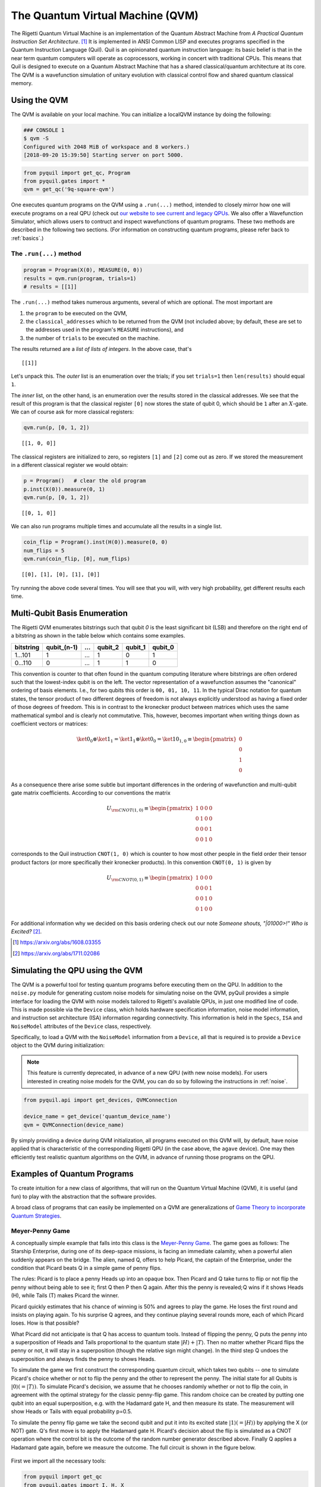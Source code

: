 .. _qvm:

The Quantum Virtual Machine (QVM)
=================================

The Rigetti Quantum Virtual Machine is an implementation of the Quantum Abstract Machine from
*A Practical Quantum Instruction Set Architecture*. [1]_  It is implemented in ANSI Common LISP and
executes programs specified in the Quantum Instruction Language (Quil). Quil is an opinionated
quantum instruction language: its basic belief is that in the near term quantum computers will
operate as coprocessors, working in concert with traditional CPUs.  This means that Quil is
designed to execute on a Quantum Abstract Machine that has a shared classical/quantum architecture
at its core. The QVM is a wavefunction simulation of unitary evolution with classical control flow
and shared quantum classical memory.

.. _qvm_use:

Using the QVM
-------------
The QVM is available on your local machine. You can initialize a localQVM instance by doing the following:


.. code:: python

    ### CONSOLE 1
    $ qvm -S
    Configured with 2048 MiB of workspace and 8 workers.)
    [2018-09-20 15:39:50] Starting server on port 5000.


.. code:: python

    from pyquil import get_qc, Program
    from pyquil.gates import *
    qvm = get_qc('9q-square-qvm')


One executes quantum programs on the QVM using a ``.run(...)`` method, intended to closely mirror how one will execute programs on a
real QPU (check out `our website to see current and legacy QPUs <rigetti.com/qpu>`_. We also offer a Wavefunction Simulator,
which allows users to contruct and inspect wavefunctions of quantum programs. These two methods are described in the following two
sections. (For information on constructing quantum programs, please refer back to :ref:`basics`.)

The ``.run(...)`` method
~~~~~~~~~~~~~~~~~~~~~~~~

.. code:: python

    program = Program(X(0), MEASURE(0, 0))
    results = qvm.run(program, trials=1)
    # results = [[1]]

The ``.run(...)`` method takes numerous arguments, several of which are optional. The most important
are

1. the ``program`` to be executed on the QVM,
2. the ``classical_addresses`` which to be returned from the QVM (not included above; by default, these are set to the addresses used in the program's ``MEASURE`` instructions), and
3. the number of ``trials`` to be executed on the machine.

The results returned are a *list of lists of integers*. In the above case, that's

.. parsed-literal::

    [[1]]

Let's unpack this. The *outer* list is an
enumeration over the trials; if you set ``trials=1`` then ``len(results)`` should equal ``1``.

The *inner* list, on the other hand, is an enumeration over the results stored in the classical
addresses. We see that the result of this program is that the classical register ``[0]`` now stores
the state of qubit 0, which should be ``1`` after an :math:`X`-gate. We
can of course ask for more classical registers:

.. code:: python

    qvm.run(p, [0, 1, 2])

.. parsed-literal::

    [[1, 0, 0]]

The classical registers are initialized to zero, so registers ``[1]``
and ``[2]`` come out as zero. If we stored the measurement in a
different classical register we would obtain:

.. code:: python

    p = Program()   # clear the old program
    p.inst(X(0)).measure(0, 1)
    qvm.run(p, [0, 1, 2])

.. parsed-literal::

    [[0, 1, 0]]

We can also run programs multiple times and accumulate all the results
in a single list.

.. code:: python

    coin_flip = Program().inst(H(0)).measure(0, 0)
    num_flips = 5
    qvm.run(coin_flip, [0], num_flips)

.. parsed-literal::

    [[0], [1], [0], [1], [0]]

Try running the above code several times. You will see that you will,
with very high probability, get different results each time.

Multi-Qubit Basis Enumeration
-----------------------------

The Rigetti QVM enumerates bitstrings such that qubit `0` is the least significant bit (LSB)
and therefore on the right end of a bitstring as shown in the table below which contains some
examples.

=============== ============= ===== ========= ========= =========
 bitstring       qubit_(n-1)   ...   qubit_2   qubit_1   qubit_0
=============== ============= ===== ========= ========= =========
  1...101                  1   ...         1         0         1
  0...110                  0   ...         1         1         0
=============== ============= ===== ========= ========= =========



This convention is counter to that often found in the quantum computing literature where
bitstrings are often ordered such that the lowest-index qubit is on the left.
The vector representation of a wavefunction assumes the "canonical" ordering of basis elements.
I.e., for two qubits this order is ``00, 01, 10, 11``.
In the typical Dirac notation for quantum states, the tensor product of two different degrees of
freedom is not always explicitly understood as having a fixed order of those degrees of freedom.
This is in contrast to the kronecker product between matrices which uses the same mathematical
symbol and is clearly not commutative.
This, however, becomes important when writing things down as coefficient vectors or matrices:

.. math::

    \ket{0}_0 \otimes \ket{1}_1 = \ket{1}_1 \otimes \ket{0}_0
    = \ket{10}_{1,0} \equiv \begin{pmatrix} 0 \\ 0 \\ 1 \\ 0 \end{pmatrix}

As a consequence there arise some subtle but important differences in the ordering of wavefunction
and multi-qubit gate matrix coefficients.
According to our conventions the matrix

.. math::

    U_{\rm CNOT(1,0)} \equiv
    \begin{pmatrix}
        1 & 0 & 0 & 0 \\
        0 & 1 & 0 & 0 \\
        0 & 0 & 0 & 1 \\
        0 & 0 & 1 & 0
    \end{pmatrix}

corresponds to the Quil instruction ``CNOT(1, 0)`` which is counter to how most other people in the
field order their tensor product factors (or more specifically their kronecker products).
In this convention ``CNOT(0, 1)`` is given by

.. math::

    U_{\rm CNOT(0,1)} \equiv
    \begin{pmatrix}
        1 & 0 & 0 & 0 \\
        0 & 0 & 0 & 1 \\
        0 & 0 & 1 & 0 \\
        0 & 1 & 0 & 0
    \end{pmatrix}

For additional information why we decided on this basis ordering check out our note
*Someone shouts, "|01000>!" Who is Excited?* [2]_.

.. [1] https://arxiv.org/abs/1608.03355
.. [2] https://arxiv.org/abs/1711.02086

Simulating the QPU using the QVM
--------------------------------

The QVM is a powerful tool for testing quantum programs before executing them on the QPU. In
addition to the ``noise.py`` module for generating custom noise models for simulating noise on the
QVM, pyQuil provides a simple interface for loading the QVM with noise models tailored to Rigetti's
available QPUs, in just one modified line of code. This is made possible via the ``Device`` class,
which holds hardware specification information, noise model information, and instruction set
architecture (ISA) information regarding connectivity. This information is held in the ``Specs``,
``ISA`` and ``NoiseModel`` attributes of the ``Device`` class, respectively.

Specifically, to load a QVM with the ``NoiseModel`` information from a ``Device``, all that is
required is to provide a ``Device`` object to the QVM during initialization:

.. note::

    This feature is currently deprecated, in advance of a new QPU (with new noise models). For users interested in
    creating noise models for the QVM, you can do so by following the instructions in :ref:`noise`.

.. code:: python

    from pyquil.api import get_devices, QVMConnection

    device_name = get_device('quantum_device_name')
    qvm = QVMConnection(device_name)

By simply providing a device during QVM initialization, all programs executed on this QVM will, by
default, have noise applied that is characteristic of the corresponding Rigetti QPU (in the case
above, the ``agave`` device). One may then efficiently test realistic quantum algorithms on the QVM,
in advance of running those programs on the QPU.

Examples of Quantum Programs
----------------------------

To create intuition for a new class of algorithms, that will run on the Quantum Virtual Machine (QVM), it is useful (and
fun) to play with the abstraction that the software provides.

A broad class of programs that can easily be implemented on a QVM are generalizations of
`Game Theory to incorporate Quantum Strategies <https://arxiv.org/abs/quant-ph/0611234>`_.

Meyer-Penny Game
~~~~~~~~~~~~~~~~

A conceptually simple example that falls into this class is the
`Meyer-Penny Game <https://link.aps.org/doi/10.1103/PhysRevLett.82.1052>`_. The game goes as follows: The Starship
Enterprise, during one of its deep-space missions, is facing an immediate calamity, when a powerful alien suddenly
appears on the bridge. The alien, named Q, offers to help Picard, the captain of the Enterprise, under the condition
that Picard beats Q in a simple game of penny flips.

The rules: Picard is to place a penny Heads up into an opaque box. Then Picard and Q take turns to flip or not flip the
penny without being able to see it; first Q then P then Q again. After this the penny is revealed; Q wins if it shows
Heads (H), while Tails (T) makes Picard the winner.

Picard quickly estimates that his chance of winning is 50% and agrees to play the game. He loses the first round and
insists on playing again. To his surprise Q agrees, and they continue playing several rounds more, each of which Picard
loses. How is that possible?

What Picard did not anticipate is that Q has access to quantum tools. Instead of flipping the penny, Q puts the penny
into a superposition of Heads and Tails proportional to the quantum state :math:`|H\rangle+|T\rangle`. Then no matter
whether Picard flips the penny or not, it will stay in a superposition (though the relative sign might change). In the
third step Q undoes the superposition and always finds the penny to shows Heads.

To simulate the game we first construct the corresponding quantum circuit, which takes two qubits -- one to simulate
Picard's choice whether or not to flip the penny and the other to represent the penny. The initial state for all Qubits
is :math:`|0\rangle (= |T\rangle)`. To simulate Picard's decision, we assume that he chooses randomly whether or not to
flip the coin, in agreement with the optimal strategy for the classic penny-flip game. This random choice can be created
by putting one qubit into an equal superposition, e.g. with the Hadamard gate H, and then measure its state. The
measurement will show Heads or Tails with equal probability p=0.5.

To simulate the penny flip game we take the second qubit and put it into its excited state
:math:`|1\rangle (= |H\rangle)` by applying the X (or NOT) gate. Q's first move is to apply the Hadamard gate H.
Picard's decision about the flip is simulated as a CNOT operation where the control bit is the outcome of the random
number generator described above. Finally Q applies a Hadamard gate again, before we measure the outcome. The full
circuit is shown in the figure below.

.. figure:: images/MeyerPennyGame.png
    :align: center
    :figwidth: 65%

First we import all the necessary tools:

.. code-block:: python

    from pyquil import get_qc
    from pyquil.gates import I, H, X
    from pyquil import Program
    from pyquil.api import WavefunctionSimulator
    prog = Program()
    ro = prog.declare('classical_register', 'BIT', 2)
    qvm = get_qc('9q-generic-qvm')

Then we need to define two registers that will be used for the measurement of Picard's decision bit and the final answer
of the penny tossing game.

.. code-block:: python

    prog = Program()
    ro = prog.declare('classical_register', 'BIT', 2)
    picard_register = ["1"]
    answer_register = ["0"]

Moreover we need to encode the two different actions of Picard, which conceptually is equivalent to an `if-else` control
flow as:

.. code-block:: python

    then_branch = Program(X(0))
    else_branch = Program(I(0))


and then wire it all up into the overall measurement circuit:

.. code-block:: python

   prog = (Program()
       # Prepare Qubits in Heads state or superposition, respectively
       .inst(X(0), H(1))
       # Q puts the penny into a superposition
       .inst(H(0))
       # Picard makes a decision and acts accordingly
       .measure(1, picard_register)
       .if_then(picard_register, then_branch, else_branch)
       # Q undoes his superposition operation
       .inst(H(0))
       # The outcome is recorded into the answer register
       .measure(0, answer_register))


Finally we play the game several times

.. code-block:: python

   qvm.run_and_measure(prog, [0, 1], 10)


and record the register outputs as

.. code-block:: python

   [[1, 1],
    [1, 1],
    [1, 0],
    [1, 0],
    [1, 0],
    [1, 0],
    [1, 1],
    [1, 1],
    [1, 0],
    [1, 0]]

Remember that the first number is the outcome of the game (value of the `answer_register`) whereas the second number is
the outcome of Picard’s decision (value of the `picard_register`).

Indeed, no matter what Picard does, Q will always win!

Exercises
~~~~~~~~~

Prisoner's Dilemma
__________________

A classic strategy game is the `prisoner's dilemma <https://en.wikipedia.org/wiki/Prisoner%27s_dilemma>`_ where two
prisoners get the minimal penalty if they collaborate and stay silent, get zero penalty if one of them defects and the
other collaborates (incurring maximum penalty) and get intermediate penalty if they both defect. This game has an
equilibrium where both defect and incur intermediate penalty.

However, things change dramatically when we allow for quantum strategies leading to the
`Quantum Prisoner's Dilemma <https://arxiv.org/abs/quant-ph/9806088>`_.

Can you design a program that simulates this game?
